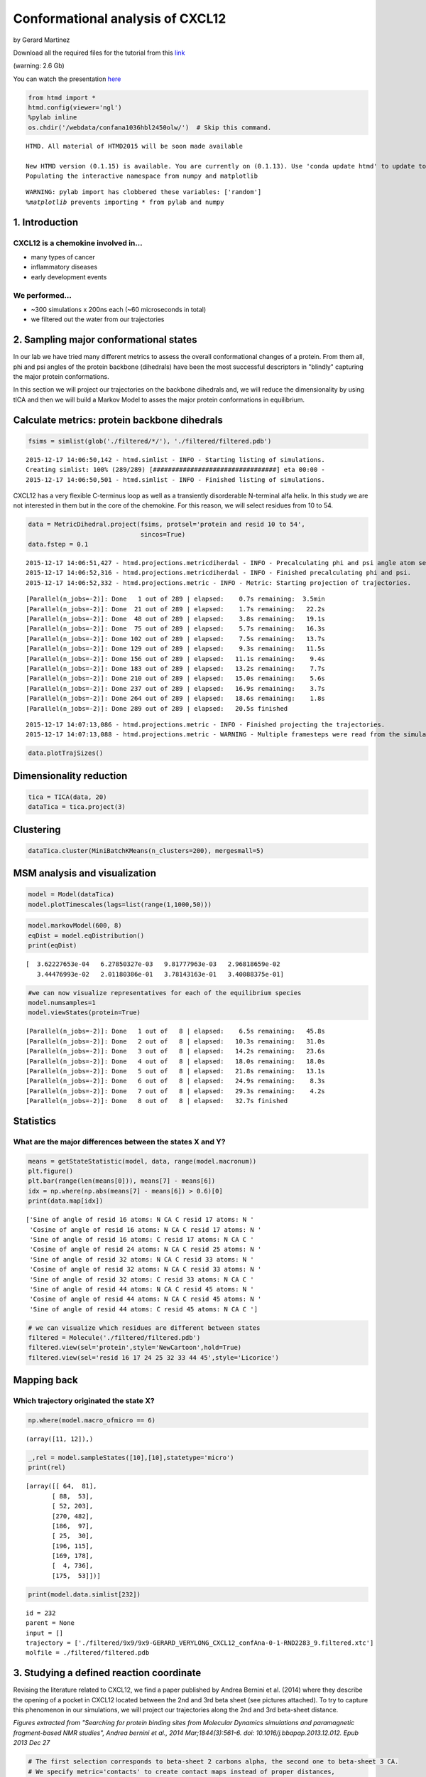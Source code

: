 
Conformational analysis of CXCL12
=================================

by Gerard Martinez

Download all the required files for the tutorial from this
`link <http://pub.htmd.org/confana1036hbl2450olw/filtered.tar.gz>`__

(warning: 2.6 Gb)

You can watch the presentation `here <https://youtu.be/I9VISC29Gc4>`__

.. code:: python

    from htmd import *
    htmd.config(viewer='ngl')
    %pylab inline
    os.chdir('/webdata/confana1036hbl2450olw/')  # Skip this command.


.. parsed-literal::

    HTMD. All material of HTMD2015 will be soon made available
    
    New HTMD version (0.1.15) is available. You are currently on (0.1.13). Use 'conda update htmd' to update to the new version.
    Populating the interactive namespace from numpy and matplotlib


.. parsed-literal::

    WARNING: pylab import has clobbered these variables: ['random']
    `%matplotlib` prevents importing * from pylab and numpy


1. Introduction
---------------

CXCL12 is a chemokine involved in...
~~~~~~~~~~~~~~~~~~~~~~~~~~~~~~~~~~~~

-  many types of cancer
-  inflammatory diseases
-  early development events

We performed...
~~~~~~~~~~~~~~~

-  ~300 simulations x 200ns each (~60 microseconds in total)
-  we filtered out the water from our trajectories

.. figure:: http://pub.htmd.org/confana1036hbl2450olw/system-protein2.png
   :alt: 

2. Sampling major conformational states
---------------------------------------

In our lab we have tried many different metrics to assess the overall
conformational changes of a protein. From them all, phi and psi angles
of the protein backbone (dihedrals) have been the most successful
descriptors in "blindly" capturing the major protein conformations.

In this section we will project our trajectories on the backbone
dihedrals and, we will reduce the dimensionality by using tICA and then
we will build a Markov Model to asses the major protein conformations in
equilibrium.

.. figure:: http://pub.htmd.org/confana1036hbl2450olw/conformations.png
   :alt: 

Calculate metrics: protein backbone dihedrals
---------------------------------------------

.. code:: python

    fsims = simlist(glob('./filtered/*/'), './filtered/filtered.pdb')


.. parsed-literal::

    2015-12-17 14:06:50,142 - htmd.simlist - INFO - Starting listing of simulations.
    Creating simlist: 100% (289/289) [#################################] eta 00:00 -
    2015-12-17 14:06:50,501 - htmd.simlist - INFO - Finished listing of simulations.


CXCL12 has a very flexible C-terminus loop as well as a transiently
disorderable N-terminal alfa helix. In this study we are not interested
in them but in the core of the chemokine. For this reason, we will
select residues from 10 to 54.

.. code:: python

    data = MetricDihedral.project(fsims, protsel='protein and resid 10 to 54', 
                                  sincos=True)
    data.fstep = 0.1


.. parsed-literal::

    2015-12-17 14:06:51,427 - htmd.projections.metricdiherdal - INFO - Precalculating phi and psi angle atom selections
    2015-12-17 14:06:52,316 - htmd.projections.metricdiherdal - INFO - Finished precalculating phi and psi.
    2015-12-17 14:06:52,332 - htmd.projections.metric - INFO - Metric: Starting projection of trajectories.


.. parsed-literal::

    [Parallel(n_jobs=-2)]: Done   1 out of 289 | elapsed:    0.7s remaining:  3.5min
    [Parallel(n_jobs=-2)]: Done  21 out of 289 | elapsed:    1.7s remaining:   22.2s
    [Parallel(n_jobs=-2)]: Done  48 out of 289 | elapsed:    3.8s remaining:   19.1s
    [Parallel(n_jobs=-2)]: Done  75 out of 289 | elapsed:    5.7s remaining:   16.3s
    [Parallel(n_jobs=-2)]: Done 102 out of 289 | elapsed:    7.5s remaining:   13.7s
    [Parallel(n_jobs=-2)]: Done 129 out of 289 | elapsed:    9.3s remaining:   11.5s
    [Parallel(n_jobs=-2)]: Done 156 out of 289 | elapsed:   11.1s remaining:    9.4s
    [Parallel(n_jobs=-2)]: Done 183 out of 289 | elapsed:   13.2s remaining:    7.7s
    [Parallel(n_jobs=-2)]: Done 210 out of 289 | elapsed:   15.0s remaining:    5.6s
    [Parallel(n_jobs=-2)]: Done 237 out of 289 | elapsed:   16.9s remaining:    3.7s
    [Parallel(n_jobs=-2)]: Done 264 out of 289 | elapsed:   18.6s remaining:    1.8s
    [Parallel(n_jobs=-2)]: Done 289 out of 289 | elapsed:   20.5s finished


.. parsed-literal::

    2015-12-17 14:07:13,086 - htmd.projections.metric - INFO - Finished projecting the trajectories.
    2015-12-17 14:07:13,088 - htmd.projections.metric - WARNING - Multiple framesteps were read from the simulations. Taking the statistical mode: 0.1ns. If it looks wrong, you can modify it by manually setting the MetricData.fstep property.


.. code:: python

    data.plotTrajSizes()



.. image:: conformational-analysis-CXCL12_files/conformational-analysis-CXCL12_8_0.png


Dimensionality reduction
------------------------

.. code:: python

    tica = TICA(data, 20)
    dataTica = tica.project(3)

Clustering
----------

.. code:: python

    dataTica.cluster(MiniBatchKMeans(n_clusters=200), mergesmall=5)

MSM analysis and visualization
------------------------------

.. code:: python

    model = Model(dataTica)
    model.plotTimescales(lags=list(range(1,1000,50)))



.. image:: conformational-analysis-CXCL12_files/conformational-analysis-CXCL12_14_0.png


.. code:: python

    model.markovModel(600, 8)
    eqDist = model.eqDistribution()
    print(eqDist)



.. image:: conformational-analysis-CXCL12_files/conformational-analysis-CXCL12_15_0.png


.. parsed-literal::

    [  3.62227653e-04   6.27850327e-03   9.81777963e-03   2.96818659e-02
       3.44476993e-02   2.01180386e-01   3.78143163e-01   3.40088375e-01]


.. code:: python

    #we can now visualize representatives for each of the equilibrium species 
    model.numsamples=1
    model.viewStates(protein=True)


.. parsed-literal::

    [Parallel(n_jobs=-2)]: Done   1 out of   8 | elapsed:    6.5s remaining:   45.8s
    [Parallel(n_jobs=-2)]: Done   2 out of   8 | elapsed:   10.3s remaining:   31.0s
    [Parallel(n_jobs=-2)]: Done   3 out of   8 | elapsed:   14.2s remaining:   23.6s
    [Parallel(n_jobs=-2)]: Done   4 out of   8 | elapsed:   18.0s remaining:   18.0s
    [Parallel(n_jobs=-2)]: Done   5 out of   8 | elapsed:   21.8s remaining:   13.1s
    [Parallel(n_jobs=-2)]: Done   6 out of   8 | elapsed:   24.9s remaining:    8.3s
    [Parallel(n_jobs=-2)]: Done   7 out of   8 | elapsed:   29.3s remaining:    4.2s
    [Parallel(n_jobs=-2)]: Done   8 out of   8 | elapsed:   32.7s finished


Statistics
----------

What are the major differences between the states X and Y?
~~~~~~~~~~~~~~~~~~~~~~~~~~~~~~~~~~~~~~~~~~~~~~~~~~~~~~~~~~

.. code:: python

    means = getStateStatistic(model, data, range(model.macronum))
    plt.figure()
    plt.bar(range(len(means[0])), means[7] - means[6])
    idx = np.where(np.abs(means[7] - means[6]) > 0.6)[0]
    print(data.map[idx])


.. parsed-literal::

    ['Sine of angle of resid 16 atoms: N CA C resid 17 atoms: N '
     'Cosine of angle of resid 16 atoms: N CA C resid 17 atoms: N '
     'Sine of angle of resid 16 atoms: C resid 17 atoms: N CA C '
     'Cosine of angle of resid 24 atoms: N CA C resid 25 atoms: N '
     'Sine of angle of resid 32 atoms: N CA C resid 33 atoms: N '
     'Cosine of angle of resid 32 atoms: N CA C resid 33 atoms: N '
     'Sine of angle of resid 32 atoms: C resid 33 atoms: N CA C '
     'Sine of angle of resid 44 atoms: N CA C resid 45 atoms: N '
     'Cosine of angle of resid 44 atoms: N CA C resid 45 atoms: N '
     'Sine of angle of resid 44 atoms: C resid 45 atoms: N CA C ']



.. image:: conformational-analysis-CXCL12_files/conformational-analysis-CXCL12_18_1.png


.. code:: python

    # we can visualize which residues are different between states
    filtered = Molecule('./filtered/filtered.pdb')
    filtered.view(sel='protein',style='NewCartoon',hold=True)
    filtered.view(sel='resid 16 17 24 25 32 33 44 45',style='Licorice')

Mapping back
------------

Which trajectory originated the state X?
~~~~~~~~~~~~~~~~~~~~~~~~~~~~~~~~~~~~~~~~

.. code:: python

    np.where(model.macro_ofmicro == 6)




.. parsed-literal::

    (array([11, 12]),)



.. code:: python

    _,rel = model.sampleStates([10],[10],statetype='micro')
    print(rel)


.. parsed-literal::

    [array([[ 64,  81],
           [ 88,  53],
           [ 52, 203],
           [270, 482],
           [186,  97],
           [ 25,  30],
           [196, 115],
           [169, 178],
           [  4, 736],
           [175,  53]])]


.. code:: python

    print(model.data.simlist[232])


.. parsed-literal::

    id = 232
    parent = None
    input = []
    trajectory = ['./filtered/9x9/9x9-GERARD_VERYLONG_CXCL12_confAna-0-1-RND2283_9.filtered.xtc']
    molfile = ./filtered/filtered.pdb


3. Studying a defined reaction coordinate
-----------------------------------------

Revising the literature related to CXCL12, we find a paper published by
Andrea Bernini et al. (2014) where they describe the opening of a pocket
in CXCL12 located between the 2nd and 3rd beta sheet (see pictures
attached). To try to capture this phenomenon in our simulations, we will
project our trajectories along the 2nd and 3rd beta-sheet distance.

|image0| |image1|

*Figures extracted from "Searching for protein binding sites from
Molecular Dynamics simulations and paramagnetic fragment-based NMR
studies", Andrea bernini et al., 2014 Mar;1844(3):561-6. doi:
10.1016/j.bbapap.2013.12.012. Epub 2013 Dec 27*

.. |image0| image:: http://pub.htmd.org/confana1036hbl2450olw/openclose_struc.jpg
.. |image1| image:: http://pub.htmd.org/confana1036hbl2450olw/openclose_asa.png

.. code:: python

    # The first selection corresponds to beta-sheet 2 carbons alpha, the second one to beta-sheet 3 CA.
    # We specify metric='contacts' to create contact maps instead of proper distances,
    # this means: create an interatom matrix and put 1 if the distance is below cutoff; 0 otherwise. 
    data3 = MetricDistance.project(fsims, 'resid 38 to 42 and noh', 
                                   'resid 22 to 28 and noh', metric='contacts')
    data3.fstep = 0.1


.. parsed-literal::

    [Parallel(n_jobs=-2)]: Done   1 out of 289 | elapsed:    1.7s remaining:  8.2min
    [Parallel(n_jobs=-2)]: Done  21 out of 289 | elapsed:    3.3s remaining:   42.5s
    [Parallel(n_jobs=-2)]: Done  48 out of 289 | elapsed:    6.6s remaining:   33.0s
    [Parallel(n_jobs=-2)]: Done  75 out of 289 | elapsed:    8.9s remaining:   25.4s
    [Parallel(n_jobs=-2)]: Done 102 out of 289 | elapsed:   12.2s remaining:   22.4s
    [Parallel(n_jobs=-2)]: Done 129 out of 289 | elapsed:   15.4s remaining:   19.1s
    [Parallel(n_jobs=-2)]: Done 156 out of 289 | elapsed:   18.3s remaining:   15.6s
    [Parallel(n_jobs=-2)]: Done 183 out of 289 | elapsed:   21.3s remaining:   12.3s
    [Parallel(n_jobs=-2)]: Done 210 out of 289 | elapsed:   24.5s remaining:    9.2s
    [Parallel(n_jobs=-2)]: Done 237 out of 289 | elapsed:   27.9s remaining:    6.1s
    [Parallel(n_jobs=-2)]: Done 264 out of 289 | elapsed:   30.8s remaining:    2.9s
    [Parallel(n_jobs=-2)]: Done 289 out of 289 | elapsed:   33.6s finished


.. code:: python

    # tICA projection (dimensionality reduction along the slow process)
    tica3 = TICA(data3, 20)
    dataTica3 = tica3.project(3)

.. code:: python

    # Clustering
    dataTica3.cluster(MiniBatchKMeans(n_clusters=200), mergesmall=5)

.. code:: python

    # Plot timescales
    model3 = Model(dataTica3)
    model3.plotTimescales(lags=list(range(1,1000,50)))



.. image:: conformational-analysis-CXCL12_files/conformational-analysis-CXCL12_28_0.png


.. code:: python

    # Make Markov Model. we want to pick a lagtime where the timescales are converged (timescale is flat).
    # 600 is the lagtime we want to use (600 frames is equivalent to 60ns). 4 is the number of macrostates.
    model3.markovModel(600, 4)
    eqDist = model3.eqDistribution()
    print(eqDist)



.. image:: conformational-analysis-CXCL12_files/conformational-analysis-CXCL12_29_0.png


.. parsed-literal::

    [ 0.02292385  0.06099237  0.14430835  0.77177542]


.. code:: python

    # Visualize states
    model3.numsamples = 1
    model3.viewStates(protein=True)


.. parsed-literal::

    [Parallel(n_jobs=-2)]: Done   1 out of   4 | elapsed:   10.6s remaining:   31.8s
    [Parallel(n_jobs=-2)]: Done   2 out of   4 | elapsed:   16.5s remaining:   16.5s
    [Parallel(n_jobs=-2)]: Done   3 out of   4 | elapsed:   22.7s remaining:    7.6s
    [Parallel(n_jobs=-2)]: Done   4 out of   4 | elapsed:   27.2s finished


.. figure:: http://pub.htmd.org/confana1036hbl2450olw/conformation_open.png
   :alt: 

Did you see any macrostate where the pocket is open? what is the
equilibrium population probability? Let's try to find the trajectory
that produced the state...

.. code:: python

    # Map back the trajectory/ies that originated the macro. Substitute 1 for the macro that showed the pocket opening.
    # This function is giving you the microclusters that are inside a given macrocluster
    np.where(model3.macro_ofmicro ==1)




.. parsed-literal::

    (array([ 2,  6, 23, 46]),)



.. code:: python

    # substitute 48 for the micro number from the previous step
    # This function gives you trajectory-frame pairs that visited a given micro
    _,rel = model3.sampleStates([48],[5],statetype='micro')
    print(rel)


.. parsed-literal::

    [array([[ 228,  672],
           [  23, 1016],
           [ 159,  265],
           [ 124,  739],
           [ 124,  399]])]


.. code:: python

    print(model3.data.simlist[277])


.. parsed-literal::

    id = 277
    parent = None
    input = []
    trajectory = ['./filtered/10x23/10x23-GERARD_VERYLONG_CXCL12_confAna-0-1-RND9861_9.filtered.xtc']
    molfile = ./filtered/filtered.pdb


.. code:: python

    # Calculate RMSD of the site of interest for a selected trajectory
    simus = simlist(glob('./filtered/10x23/'), './filtered/filtered.pdb')


.. parsed-literal::

    Creating simlist: 100% (1/1) [#####################################] eta --:-- |


.. code:: python

    refmol = Molecule('./filtered/filtered.pdb')
    rmsd = MetricRmsd.project(simus, refmol, 'resid 38 to 42 or resid 22 to 28 and noh', trajalnstr='protein')


.. parsed-literal::

    [Parallel(n_jobs=-2)]: Done   1 out of   1 | elapsed:    1.9s remaining:    0.0s
    [Parallel(n_jobs=-2)]: Done   1 out of   1 | elapsed:    1.9s finished


.. code:: python

    # Do you see the pocket opening at 50ns?
    plt.plot(rmsd.dat[0])
    plt.xlabel('Simulation length (frames; 0.1ns)', fontsize=10)
    plt.ylabel('RMSD (Angstroms)', fontsize=10)




.. parsed-literal::

    <matplotlib.text.Text at 0x7fffd8a0b320>




.. image:: conformational-analysis-CXCL12_files/conformational-analysis-CXCL12_38_1.png


.. code:: python

    # You can also visualize the trajectory from your browser
    refmol.read('./filtered/10x23/10x23-GERARD_VERYLONG_CXCL12_confAna-0-1-RND9861_9.filtered.xtc')
    refmol.align('protein')
    refmol.view()

.. figure:: http://pub.htmd.org/confana1036hbl2450olw/view_trajectory.png
   :alt: 
